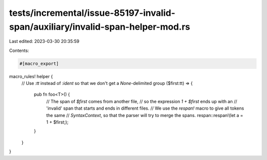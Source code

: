 tests/incremental/issue-85197-invalid-span/auxiliary/invalid-span-helper-mod.rs
===============================================================================

Last edited: 2023-03-30 20:35:59

Contents:

.. code-block:: rs

    #[macro_export]
macro_rules! helper {
    // Use `:tt` instead of `:ident` so that we don't get a `None`-delimited group
    ($first:tt) => {
        pub fn foo<T>() {
            // The span of `$first` comes from another file,
            // so the expression `1 + $first` ends up with an
            // 'invalid' span that starts and ends in different files.
            // We use the `respan!` macro to give all tokens the same
            // `SyntaxContext`, so that the parser will try to merge the spans.
            respan::respan!(let a = 1 + $first;);
        }
    }
}


